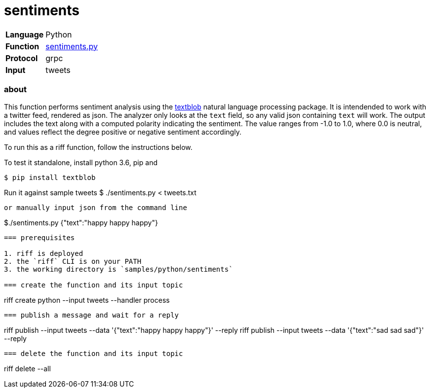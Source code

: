 = sentiments

[horizontal]
*Language*:: Python
*Function*:: link:sentiments.py[sentiments.py]
*Protocol*:: grpc
*Input*:: tweets

=== about

This function performs sentiment analysis using the http://textblob.readthedocs.io/en/dev/[textblob] natural language processing package.
It is intendended to work with a twitter feed, rendered as json. The analyzer only looks at the `text` field, so any valid json containing 
`text` will work. The output includes the text along with a computed polarity indicating the sentiment. The value ranges from -1.0 to 1.0, where 
0.0 is neutral, and values reflect the degree positive or negative sentiment accordingly. 

To run this as a riff function, follow the instructions below.  

To test it standalone, install python 3.6, pip and 
```
$ pip install textblob
```

Run it against sample tweets
$ ./sentiments.py < tweets.txt
```

or manually input json from the command line 

```
$./sentiments.py
{"text":"happy happy happy"}
```

=== prerequisites

1. riff is deployed
2. the `riff` CLI is on your PATH
3. the working directory is `samples/python/sentiments`

=== create the function and its input topic

```
riff create python --input tweets --handler process
```

=== publish a message and wait for a reply

```
riff publish --input tweets --data '{"text":"happy happy happy"}' --reply
riff publish --input tweets --data '{"text":"sad sad sad"}' --reply
```

=== delete the function and its input topic

```
riff delete --all
```
